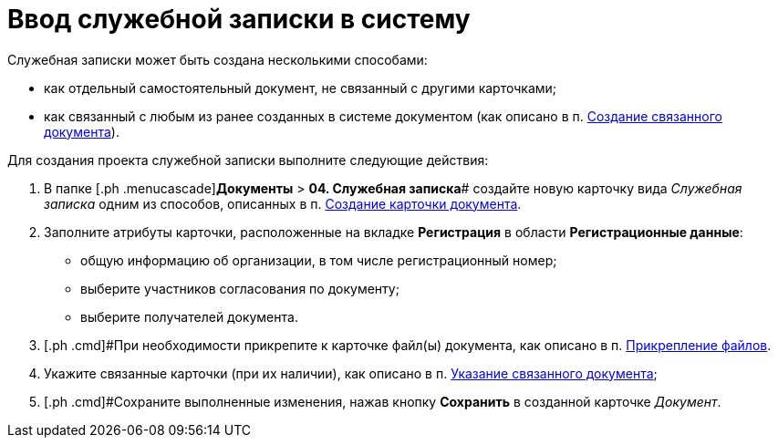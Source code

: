 = Ввод служебной записки в систему

Служебная записки может быть создана несколькими способами:

* как отдельный самостоятельный документ, не связанный с другими карточками;
* как связанный с любым из ранее созданных в системе документом (как описано в п. xref:task_Doc_Link_Create.adoc[Создание связанного документа]).

Для создания проекта служебной записки выполните следующие действия:

[[task_ttn_sh3_lp__steps_wfz_djh_lp]]
. [.ph .cmd]#В папке [.ph .menucascade]#*Документы* > *04. Служебная записка*# создайте новую карточку вида _Служебная записка_ одним из способов, описанных в п. xref:task_Doc_Card_Create.adoc[Создание карточки документа].
. [.ph .cmd]#Заполните атрибуты карточки, расположенные на вкладке *Регистрация* в области *Регистрационные данные*:#
* общую информацию об организации, в том числе регистрационный номер;
* выберите участников согласования по документу;
* выберите получателей документа.
. [.ph .cmd]#При необходимости прикрепите к карточке файл(ы) документа, как описано в п. xref:DCard_file_add.adoc[Прикрепление файлов].
. [.ph .cmd]#Укажите связанные карточки (при их наличии), как описано в п. xref:task_Doc_Link_Add.adoc[Указание связанного документа];#
. [.ph .cmd]#Сохраните выполненные изменения, нажав кнопку *Сохранить* в созданной карточке _Документ_.
